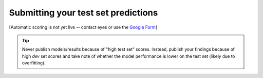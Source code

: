 ============================================
Submitting your test set predictions 
============================================

[Automatic scoring is not yet live -- contact eyes or use the `Google Form`_]

.. tip::
    Never publish models/results because of "high test set" scores. Instead, publish your findings because of high *dev* set scores and take note of whether the model performance is lower on the test set (likely due to overfitting).  


.. _`Google Form`: https://forms.gle/QC8KHFwt4h63J7EE9